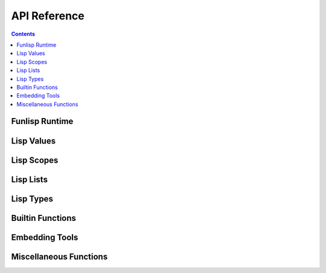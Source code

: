 API Reference
=============

.. contents::

Funlisp Runtime
---------------

.. doxygengroup:: runtime
   :content-only:

Lisp Values
-----------

.. doxygengroup:: value
   :content-only:

Lisp Scopes
-----------

.. doxygengroup:: scope
   :content-only:

Lisp Lists
----------

.. doxygengroup:: list
   :content-only:

Lisp Types
----------

.. doxygengroup:: types
   :content-only:

Builtin Functions
-----------------

.. doxygengroup:: builtins
   :content-only:

Embedding Tools
---------------

.. doxygengroup:: embed
   :content-only:

Miscellaneous Functions
-----------------------

.. doxygengroup:: misc
   :content-only:
